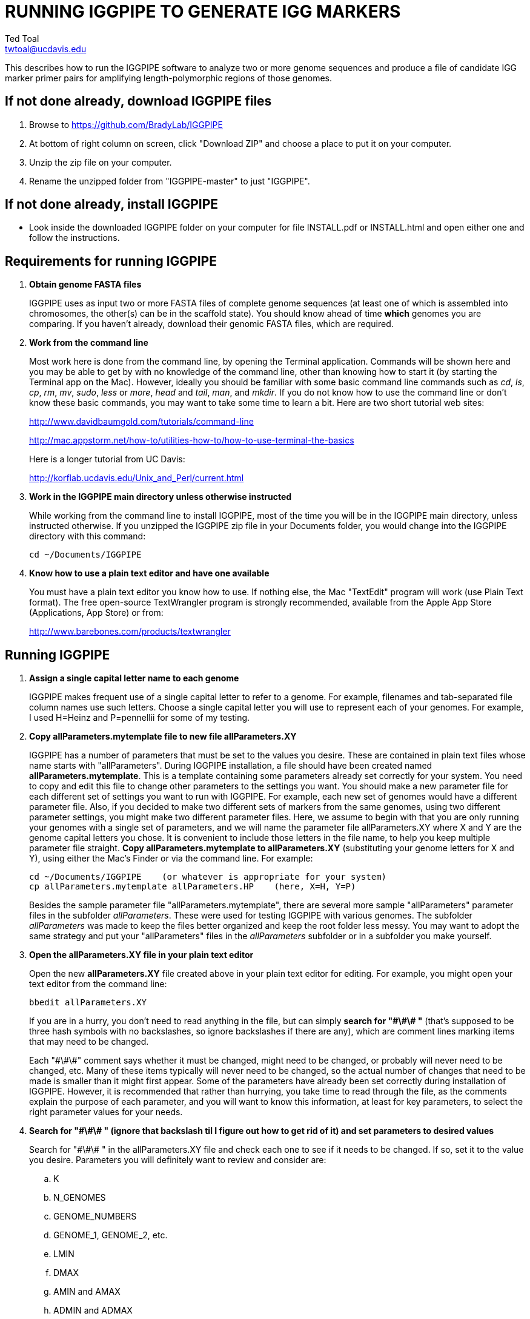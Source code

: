 RUNNING IGGPIPE TO GENERATE IGG MARKERS
=======================================
Ted Toal <twtoal@ucdavis.edu>

This describes how to run the IGGPIPE software to analyze two or more genome
sequences and produce a file of candidate IGG marker primer pairs for amplifying
length-polymorphic regions of those genomes.

*If not done already, download IGGPIPE files*
---------------------------------------------
. Browse to https://github.com/BradyLab/IGGPIPE
. At bottom of right column on screen, click "Download ZIP" and choose a place to
put it on your computer.
. Unzip the zip file on your computer.
. Rename the unzipped folder from "IGGPIPE-master" to just "IGGPIPE".

*If not done already, install IGGPIPE*
--------------------------------------
* Look inside the downloaded IGGPIPE folder on your computer for file INSTALL.pdf
or INSTALL.html and open either one and follow the instructions.

*Requirements for running IGGPIPE*
----------------------------------
. *Obtain genome FASTA files*
+
--
IGGPIPE uses as input two or more FASTA files of complete genome sequences (at
least one of which is assembled into chromosomes, the other(s) can be in the
scaffold state). You should know ahead of time **which** genomes you are
comparing.  If you haven't already, download their genomic FASTA files, which
are required.
--

. *Work from the command line*
+
--
Most work here is done from the command line, by opening the Terminal application.
Commands will be shown here and you may be able to get by with no knowledge of the
command line, other than knowing how to start it (by starting the Terminal app
on the Mac). However, ideally you should be familiar with some basic command
line commands such as 'cd', 'ls', 'cp', 'rm', 'mv', 'sudo', 'less' or 'more',
'head' and 'tail', 'man', and 'mkdir'. If you do not know how to use the command
line or don't know these basic commands, you may want to take some time to learn
a bit. Here are two short tutorial web sites:

http://www.davidbaumgold.com/tutorials/command-line

http://mac.appstorm.net/how-to/utilities-how-to/how-to-use-terminal-the-basics

Here is a longer tutorial from UC Davis:

http://korflab.ucdavis.edu/Unix_and_Perl/current.html
--

. *Work in the IGGPIPE main directory unless otherwise instructed*
+
--
While working from the command line to install IGGPIPE, most of the time you will
be in the IGGPIPE main directory, unless instructed otherwise. If you unzipped
the IGGPIPE zip file in your Documents folder, you would change into the IGGPIPE
directory with this command:

  cd ~/Documents/IGGPIPE
--

. *Know how to use a plain text editor and have one available*
+
--
You must have a plain text editor you know how to use.  If nothing else, the Mac
"TextEdit" program will work (use Plain Text format).  The free open-source
TextWrangler program is strongly recommended, available from the Apple App
Store (Applications, App Store) or from:

http://www.barebones.com/products/textwrangler
--

*Running IGGPIPE*
-----------------
. *Assign a single capital letter name to each genome*
+
--
IGGPIPE makes frequent use of a single capital letter to refer to a genome. For
example, filenames and tab-separated file column names use such letters. Choose
a single capital letter you will use to represent each of your genomes. For
example, I used H=Heinz and P=pennellii for some of my testing.
--

. *Copy allParameters.mytemplate file to new file allParameters.XY*
+
--
IGGPIPE has a number of parameters that must be set to the values you desire. These
are contained in plain text files whose name starts with "allParameters". During
IGGPIPE installation, a file should have been created named *allParameters.mytemplate*.
This is a template containing some parameters already set correctly for your system.
You need to copy and edit this file to change other parameters to the settings you
want. You should make a new parameter file for each different set of settings you
want to run with IGGPIPE. For example, each new set of genomes would have a different
parameter file. Also, if you decided to make two different sets of markers from the
same genomes, using two different parameter settings, you might make two different
parameter files. Here, we assume to begin with that you are only running your genomes
with a single set of parameters, and we will name the parameter file allParameters.XY
where X and Y are the genome capital letters you chose. It is convenient to include
those letters in the file name, to help you keep multiple parameter file straight.
*Copy allParameters.mytemplate to allParameters.XY* (substituting your genome letters
for X and Y), using either the Mac's Finder or via the command line. For example:

  cd ~/Documents/IGGPIPE    (or whatever is appropriate for your system)
  cp allParameters.mytemplate allParameters.HP    (here, X=H, Y=P)

Besides the sample parameter file "allParameters.mytemplate", there are several more
sample "allParameters" parameter files in the subfolder 'allParameters'.  These
were used for testing IGGPIPE with various genomes.  The subfolder 'allParameters'
was made to keep the files better organized and keep the root folder less messy.
You may want to adopt the same strategy and put your "allParameters" files in the
'allParameters' subfolder or in a subfolder you make yourself.
--

. *Open the allParameters.XY file in your plain text editor*
+
--
Open the new *allParameters.XY* file created above in your plain text editor
for editing. For example, you might open your text editor from the command line:

  bbedit allParameters.XY

If you are in a hurry, you don't need to read anything in the file, but
can simply *search for "\#\#\# "* (that's supposed to be three hash symbols with no
backslashes, so ignore backslashes if there are any), which are comment lines
marking items that may need to be changed.

Each "\#\#\#" comment says whether it must be changed, might need to
be changed, or probably will never need to be changed, etc. Many of these items
typically will never need to be changed, so the actual number of changes that need
to be made is smaller than it might first appear. Some of the parameters have
already been set correctly during installation of IGGPIPE.  However, it is
recommended that rather than hurrying, you take time to read through
the file, as the comments explain the purpose of each parameter, and you will
want to know this information, at least for key parameters, to select the right
parameter values for your needs.
--

. *Search for "\#\#\# " (ignore that backslash til I figure out how to get rid of it)
and set parameters to desired values*
+
--
Search for "\#\#\# " in the allParameters.XY file and check each one to see if it
needs to be changed. If so, set it to the value you desire. Parameters you will
definitely want to review and consider are:

.. K
.. N_GENOMES
.. GENOME_NUMBERS
.. GENOME_1, GENOME_2, etc.
.. LMIN
.. DMAX
.. AMIN and AMAX
.. ADMIN and ADMAX
.. NDAMIN
.. OVERLAP_REMOVAL
.. EPCR_MAX_DEV
.. EPCR_MAX_MISMATCH and EPCR_MAX_GAPS

After finishing changes, save the modified allParameters.XY file.
--

. *Check Primer3 settings in primer3settings.txt if desired*
+
--
The file *primer3settings.txt* contains parameter settings for Primer3, which
is used to generate the actual primers. This file should have been edited
during IGGPIPE installation to make any obvious changes you might need for
your primers. However, it is possible that for a specific run of IGGPIPE, you
might want to use different settings. If so, edit primer3settings.txt and
make the desired changes. (You may want to save a backup copy of the original
version).
--

. *Understand use of 'make' and "Makefile" for running IGGPIPE*
+
--
The IGGPIPE software consists of multiple software applications that progressively
analyze the genome sequence data and eventually produce candidate IGG marker
primers. The task of running all this software has been automated using a
"Makefile", which is a file with that name containing commands formatted correctly
for reading the allParameters.XY parameter file and running the software applications.
The Makefile is applied by using the application named 'make', which was installed
when IGGPIPE was installed, if it didn't already exist.

A big advantage of using "Makefile" and 'make' is that if something goes wrong
(and by Murphy's law, it probably will), the portion of the work successfully
completed is not lost, and does not need to be repeated. This is important because
it can take quite a long time to run genomes all the way through the IGGPIPE
software. Depending on your computer speed and memory, it can take hours or even
days. If an error occurs, 'make' will stop, and an error message should be visible
on the terminal. After fixing the error, all you have to do resume the pipeline
commands from the last successful step is re-enter the same 'make' command.

You must finish editing the allParameters.XY file before trying to run the pipeline
using 'make'. If that file is ready to go, you can start running IGGPIPE using the
command 'make' from the command line, with additional command arguments. The first
argument that is required is of the form "PARAMS=<allParameters filename>". For
example, if your allParameters file is named "allParameters.XY", then the 'make'
command starts out as 'make PARAMS=allParameters.XY'.

The remaining command arguments for the 'make' command tell which part of the
pipeline to run. If the argument is 'ALL', the entire pipeline is run (or as
much of it as is needed to resume where a previous error had halted). However,
since the choice of some of the parameters, especially the value of K, can have
a strong influence on the number of markers found, it is best to run IGGPIPE a
few steps at a time and check the output after those steps before proceeding
further. The following sections will guide you in this.

Use this command to get a listing of complete usage information for running
'make':

  make usage

That command will use the 'more' command to display file 'help.txt'. Press the
space bar to move through the text, or press 'q' to exit from the help text.

If at any point you want to remove ALL files already generated and start anew,
you can do that with this command:

  make PARAMS=allParameters.XY CLEAN=1 ALL    (replacing with your allParameters name)

Running IGGPIPE with a 'make' command will usually produce a lot of output on
the terminal, and some of this output may be important to examine, especially
if an error occurs. Since the output might scroll off the screen and be
unavailable, it is a good idea to save it, and this can be done by using
the 'tee' command along with the 'make' command. The 'tee' command can write
everything that is displayed on the terminal to a file also. You might want to
make a folder to contain these "log" files:

  mkdir logFiles

To use 'tee', choose a log file name, let's say 'make_kmerIsect_HP14.txt',
and then add at the end of your 'make' command line the extra
commands '| tee logFiles/make_kmerIsect_HP14.txt', as in this example:

  make PARAMS=allParameters.XY kmerIsect | tee logFiles/make_kmerIsect_HP14.txt

Then, after 'make' finishes, you can examine that log file at any time to see
what the pipeline output was. You should use the 'tee' command each time you
run the pipeline unless you are sure you won't want to reexamine the output
later. We will not show the 'tee' command in the instructions below, however.
It is up to you to decide whether to use it.

We have run IGGPIPE on several different genomes to try to anticipate unusual
problems and handle them without error, but there are probably many situations
that we haven't yet encountered. If you email us with information about errors
and their resolution if you were able to resolve them, we'll try to make
improvements to IGGPIPE in error handling and in its input data format
flexibility to help future users that encounter the error.
--

. *Run IGGPIPE with the command "make PARAMS=allParameters.XY kmerIsect"*
+
--
The first several steps in the pipeline extract unique k-mers from the FASTA
files of the genomes, and intersect these to produce a list of common unique
k-mers. To run these steps, use this command:

  cd ~/Documents/IGGPIPE    (or whatever is appropriate for your system)
  make PARAMS=allParameters.XY kmerIsect    (replacing with your allParameters name)

or, better yet, log to a file also:

  make PARAMS=allParameters.XY kmerIsect | tee logFiles/make_kmerIsect_HP14.txt

If it completes successfully, the end of the command output will show the message:

  kmerIsect files are up to date.

If it says something else, indicating an error occurred, examine the output
carefully and try to diagnose and fix the error, then enter the above 'make'
command again to retry the failed step.

Assuming the first steps completed successfully, count the number of k-mers in
the common unique k-mer file, which is located in the 'Kmers' subfolder of the
output folder you specified in your allParameters file for parameter DIR_IGGPIPE_OUT.
The name of the file is 'isect.kmers' and it is a text file containing one k-mer
per line and nothing else. You can look at it with the 'more' or 'less' command
if you want to. To count the number of k-mers in it, use the 'wc -l'
command, which counts lines in a file, like this (replacing 'outFolderForMyProject'
with your output folder name):

     wc -l outFolderForMyProject/Kmers/isect.kmers

If it shows that you have, say, several million or more, that is good. A few
million or less might be too few to generate enough markers. Tens of millions
might be too many and cause subsequent pipeline steps to take a very long time.
The number of k-mers is influenced by both the value of K in the parameter file
and by how different the genomes are. Very similar genomes might never have
several millions of k-mers. The number of common unique k-mers increases as K
is increased, up to a point, then starts to decrease. For similar genomes, you
might need to edit the parameter file and decrease K by 1. With the tomato/pennellii
genomes, K=14 was a
good number. With Arabidopsis thaliana Col-0 and Ler-0 accessions, which were
much more similar to one another than tomato/pennellii, a value of K=13 worked
better. For very large genomes, you might need to increase K by 1. Since the
number of k-mers goes up dramatically with increasing K, you probably will never
raise K above 15, perhaps 16. The default setting in the parameter file for the
output directory parameter DIR_IGGPIPE_OUT is to include the value of K in the
directory name. This means you can run IGGPIPE with one value of K, then change
it and run it again and the output will go into a new directory.

If you feel you have too few or too many k-mers, then you should increase or
decrease K by 1 and try again. Try both an increase and a decrease in K to see
how the number of k-mers is affected. Set the parameter file to the value of K
that seems best to you for proceeding with additional pipeline steps.
--

. *Run IGGPIPE with the command "make PARAMS=allParameters.XY findLCRs"*
+
--
The next few steps of the pipeline analyze the common unique k-mers to find
locally conserved regions (LCRs). To run these steps, use this command:

  make PARAMS=allParameters.XY findLCRs    (replacing with your allParameters name)

If it completes successfully, the end of the command output will show the message:

  findLCRs files are up to date.

If it says something else, indicating an error occurred, examine the output
carefully and try to diagnose and fix the error, then enter the above 'make'
command again to retry the failed step.

Assuming the steps completed successfully, count the number of LCRs in the LCRs
output file, which is located in the main output directory (set with the DIR_IGGPIPE_OUT
parameter). Its name starts with 'LCRs_', and with many command line interfaces
you don't need to enter the full name in a command, but can instead enter 'LCRs_*'.
The LCRs file has one LCR per line. You can look at the first few lines with the
'head' command or load the file into Excel or a text editor to examine it, if you
want. The command line to count the LCRs would look like this:

     wc -l outFolderForMyProject/LCR_*

If you had too few common k-mers you might also have too few LCRs.  A million or
more LCRs would be nice. The fewer you have, the fewer markers you are likely to
get.  If there seem to be too few, check the pipeline output.  It will show the
number of common unique k-mers it processes (it processes them in batches), and
the number remaining after it enforces DMIN, LMIN, and KMIN on the reference
genome. If these numbers fall dramatically towards 0, it indicates that either
there are no good LCRs between the two genomes, or the parameters DMIN, LMIN, and/or
KMIN might be too strict. However, expect a pretty big drop with the LMIN step,
because typically a large fraction of the common unique k-mers are too close
together, with too much separation from the next k-mer, to form a useful LCR.

If you feel you have too few LCRs, then you should try editing the parameter file
and changing the DMIN, LMIN,
and/or KMIN parameters and try again. The default value for the LCRs_ filename,
set by the parameters SFX_LCR_FILE and PATH_LCR_FILE, includes the values of
DMIN, LMIN, and KMIN in the filename, so if you change the values, you can
simply re-run the pipeline with the same 'make' command, and it will generate a
new LCRs_ file with a different name, without repeating preceding pipeline steps
that do not need to be repeated.

Set the parameter file to the values for DMIN, LMIN, and KMIN that seem best to
you before proceeding with additional pipeline steps.
--

. *Run IGGPIPE with the command "make PARAMS=allParameters.XY InDels"*
+
--
The next step of the pipeline analyzes the LCRs to find InDel Groups that satisfy
the parameters AMIN, AMAX, ADMIN, ADMAX, NDAMIN, and MINFLANK. To run these steps,
use this command:

  make PARAMS=allParameters.XY findIndelGroups    (replacing with your allParameters name)

If it completes successfully, the end of the command output will show the message:

  InDels files are up to date.

If it says something else, indicating an error occurred, then as usual, examine
the output carefully and try to diagnose and fix the error, then enter the
above 'make' command again to retry the failed step.

Assuming the step completed successfully, count the number of Indel Groups in the
two output files. One output file includes all InDel Groups found, even when they
overlap one another. The other output file includes only non-overlapping InDel
Groups, which were determined based on the setting of the parameter OVERLAP_REMOVAL.
The output files are located in the main output directory and their names start
with 'IndelGroups' followed by 'Overlapping_' and 'Nonoverlapping_'.
You can look at the first few lines with the 'head' command or
load the files into Excel or a text editor to examine them, if you want.
The command line to count the Indel Groups in both files would look like this:

     wc -l outFolderForMyProject/IndelGroups*

The number of Indel Groups is of the same order of magnitude as the number of
markers you will obtain, so pay close attention to the count. If you had too
few LCRs you might also have too few markers. Tens of thousands of overlapping
markers and thousands of non-overlapping ones are nice numbers to have. If
there seem to be too few, you may want to experiment with different values for
the AMIN, AMAX, ADMIN, ADMAX, NDAMIN, and MINFLANK parameters. As with the LCRs,
these values are normally part of the IndelGroups output file filenames, so if
you edit the parameter file and change the values, then re-run the pipeline by
entering the same 'make' command above, new file are produced with new names.


Set the parameter file to the values for the parameters that seem best to
you before proceeding with remaining pipeline steps.
--

. *Run IGGPIPE with the command "make PARAMS=allParameters.XY ALL"*
+
--
After you have a sufficient number of Indel Groups, you can run the rest of the
pipeline to finish up. That is done with this command:

  make PARAMS=allParameters.XY ALL    (replacing with your allParameters name)

This same command could have been used from the very start, to simply run the
entire pipeline. It can be used at any time to re-run the pipeline, and it will
re-run starting at any step where an error occurred, but if the pipeline was
previously run successfully to completion, then re-running it will simply
produce a series of messages saying that the various files from each pipeline
step are up to date, followed by a final message, which says:

  ALL files are up to date

This is the message you want to see to know that the pipeline has completed
successfully.

If you edit the parameter file and change parameters (so that the names of the
files that are produced are also changed, since the parameter values are contained
within the file names), then when you use the above 'make' command, the pipeline
re-runs starting at whatever step uses the changed parameters, so you can easily
make parameter changes and try again.

Sometimes you may want to force the pipeline to re-run starting at a certain
step. For example, maybe you want to re-run the pipeline starting at the 'findLCRs'
step. To do this, you can either delete the output files that use those parameters,
or use this command to do delete them:

  make PARAMS=allParameters.XY CLEAN=1 findLCRs    (replacing 'findLCRs' with whatever step you want)

After that, you can re-run the pipeline with 'make' commands to generate the files anew.

When finished running the entire pipeline, proceed to the next step and examine
the marker output files carefully.
--

. *Open marker output files and inspect the results*
+
--
There are two marker output files, one containing all markers discovered, even if
they overlap, and the other containing non-overlapping markers that were determined
based on the setting of the parameter OVERLAP_REMOVAL. The marker output files are
located in the main output directory (DIR_IGGPIPE_OUT), and their names start with
'Markers' followed by 'Overlapping_' or 'Nonoverlapping_'.

The marker file names and other file names of files in the main output directory
are very long and cumbersome, because they include parameter values in them. You
may want to copy files to a shorter name to work with them. The main ones of
interest (using "*" in place of the long text) are:

.. MarkerCounts_*.plot.pdf is a pdf file showing plots of marker counts on chromosomes
.. MarkerDensity_*.plot.png is a png image file showing plots of marker density and position
.. MarkerOverlapping_*.tsv is a tab-separated file containing the candidate IGG markers, Table 1
.. MarkerNonoverlapping_*.tsv is a tab-separated file containing a non-overlapping version of the above, Table 1

Examine the .pdf and .png files.  The .tsv files can be loaded into Excel to look at
the markers, and they can also be post-processed (see below) to change them into other
formats. The meaning of 'overlapping' and 'non-overlapping' should be clear from the
explanation of the parameter OVERLAP_REMOVAL in the comments in allParameters.XY.
The two .tsv files contain the IGG marker positions and primer sequences, among
other things.

Several other ".tsv" tab-separated output files exist:

.. MarkerErrors_*.tsv contains candidate markers rejected because e-PCR failed, Tables 1, 2
.. NonvalidatedMarkers_*.tsv contains candidate markers not yet subjected to e-PCR, Table 1
.. IndelGroupsOverlapping_*.tsv contains overlapping regions of LCRs satisfying parameters for a possible IGG marker, Table 3
.. IndelGroupsNonoverlapping_*.tsv is like above but non-overlapping regions as per parameter OVERLAP_REMOVAL, Table 3
.. LCRs_*.tsv contains common unique k-mers assigned to locally conserved regions (LCRs), Table 4
.. BadKmers_*.tsv contains common unique k-mers rejected from assignment to any LCR, Table 4

Tables describing each column in each file type are at the end of this document.
--

*Post-processing tools*
-----------------------

. *Finding InDels*
+
--
An R program that is NOT run as part of the pipeline when the 'make ... ALL' target
is built, but which can be run using 'make ... InDels', is able to read a file of LCRs,
non-overlapping InDelGroups, or non-overlapping Markers, extract the DNA sequences
from the genomes in each LCR or Marker region and align them, then locate all
InDels in the aligned sequences and write their positions to a file. The program
is called alignAndGetIndels.R. You should already have set its input file name in
your "allParameters" parameter file. Run it as follows:

  make PARAMS=allParameters.XY InDels    (replacing with your allParameters name)

This produces a file in your output folder whose name ends with "indels.tsv",
containing a table of all InDels found in the LCR or marker regions.  Examine it
to see the data it contains (see Table 5 of column descriptions).
--

. *Plotting InDel information*
+
--
Another R program that is NOT run as part of the pipeline when the 'make ... ALL' target
is built, but which can be run using 'make ... plotInDels', reads the InDels file produced
by 'make ... InDels' and plots information from it in a pdf file. The program is called
plotIndels.R. Run it as follows:

  make PARAMS=allParameters.XY plotInDels    (replacing with your allParameters name)

This produces a file in your output folder whose name ends with "indels.pdf",
containing plots of various InDel information.  Examine it to see the plots it
contains.
--

. *Dot plots*
+
--
The output file with the name "LCRs_*.tsv" (unless it was changed by you) contains
locally conserved regions associated with common unique k-mers. It represents a
whole genome alignment between the genomes used in IGGPIPE analysis. An R program,
dotplot.R, is provided that can plot this data as a dot plot.

This program is run
by first copying the text file "dotplot.template" to a new name (e.g. dotplot.XY)
and editing it to specify the parameters of the dot plot. Comments in the file
describe each parameter. The program is then run from the command line with a
command like this:

  cd ~/Documents/IGGPIPE    (or whatever is appropriate for your system)
  Rscript code/R/dotplot.R dotplot.XY    (or whatever name you gave the parameter file)

When it finishes running, the dot plot output file can be found in the place and under
the name specified in the parameter file. Use multiple parameter files with different
settings to explore different regions of the genomes in greater resolution.

The "dotplot.template" file is configured for generating a dot plot file
using the LCRs generated via the allParameters.test.template configuration file.

Besides the sample parameter file "dotplot.template" (which has settings for
testing the IGGPIPE installation), there are several more sample "dotplot" parameter
files in the subfolder 'dotplot', that were used for plotting data from various
genomes that IGGPIPE was tested with.  You may want to put your own "dotplot"
parameter files in subfolder 'dotplot' or your own subfolder to keep them organized.
--

. *Annotating marker files with other position data and producing GFF3 and GTF files*
+
--
You may want to make your marker data more conveniently available.  For example,
you might want to convert it to GFF3 file format so you can add a "marker" track
to a genome browser.  Or, you may have other genome position data that you would
like to have associated with your marker data, such as a file giving positions
of introgressions of one genome within another (you might want a column in the
marker file showing which introgressions the marker was near). As another example,
you might want to add a column in the marker file containing the names of the
genes closest to the marker, and the distance to the genes.  All of these
situations and more can be handled by an R program, annotateMarkers.R, provided
with IGGPIPE. The program can read and write files of type .tsv (tab-separated
variable), .csv (comma-separated variable), .gff3 (general feature format), or
.gtf (gene transfer format), all common formats used to hold genome browser track
data or FASTA file annotation data.  It can add, remove, edit, and rename columns.
It can read two separate files and merge their data.  It can convert from one of
these file formats to another.

This program is run by first copying the text file "annotate.template" to a new
name (e.g. annotateIntrogressions.XY or addGeneInfo.XY or makeGFF3.XY) and then
editing it to specify the parameters for the annotation and/or file conversion.
Comments in the file describe each parameter. The program is then run from the
command line with a command like this:

  cd ~/Documents/IGGPIPE    (or whatever is appropriate for your system)
  Rscript code/R/annotate.R addGenes.XY    (or whatever name you gave the parameter file)

When it finishes running, the output files can be found in the place(s) and under
the name(s) specified in the parameter file.

Besides the sample parameter file "annotate.template" (which has settings for
testing the IGGPIPE installation), there are several more sample "annotate"
parameter files in
the subfolder 'annotate', with file names hinting at what they do, and comments at
the start of each file describing what it does.  It may be easier to copy one of
these and modify it.  You may want to put your own "annotate"
parameter files in subfolder 'annotate' or your own subfolder to keep them organized.

So, the idea is to use multiple parameter files with different settings to do
different types of annotation and file conversion.

Some of the sample parameter files generate .gff3 files that can be added as a
track to a genome browser, to display markers in the browser.  Instructions for
adding the track are given in comments at the start of the parameter file.  Two
marker files, one for Arabidopsis thaliana Col-0 vs. Ler-0 accessions, and the
other for Solanum lycopersicum vs. Solanum pennellii genomes, were created to
test IGGPIPE, and the marker files were converted to .gff3 files suitable for
making a browser track.  These files can be found in subfolders of the
'annotate' folder.

File formats can be finicky, especially .gff3 files.  An incorrectly formatted
file will cause problems with annotateFile.R.  When you have problems, if you
can submit an issue to the GitHub repository named "BradyLab/IGGPIPE", and attach
or insert a copy of your parameter file, that would be helpful.  A copy of the
input data files would probably also be needed to debug problems, but GitHub
does not allow files to be attached.  You can email them to me, or find some
other way to send them.
--

*For problems and help:*
~~~~~~~~~~~~~~~~~~~~~~~~
* Post an issue on GitHub under BradyLab/IGGPIPE repository
* Contact me, Ted Toal, twtoal@ucdavis.edu
 
*Tables*
--------

.Columns in MarkersOverlapping_, MarkersNonoverlapping_, NonvalidatedMarkers_, MarkerErrors_ files; X,Y=chosen genome letters
[cols="^1,9",options="header"]
|===================================================
|Column|Description
|NDA|Number of distinct amplicon sizes, in range NDAMIN..N_GENOMES
|Xid|Genome X sequence ID
|Xpct|Genome X percent of sequence ID length at which marker is located
|XampLen|Genome X amplicon length
|Yid|Genome Y sequence ID
|Ypct|Genome Y percent of sequence ID length at which marker is located
|YampLen|Genome Y amplicon length
|YXdif|Difference in length between genomes X and Y amplicons, negative if genome X longer than genome Y
|YXphase|Phase of amplicons between genomes X and Y, "+" if both amplicons run in same direction, "-"
if opposite directions
|prmSeqL|Left side or upstream primer sequence
|prmSeqR|Right side or downstream primer sequence
|prmTmL|Left side primer Tm
|prmTmR|Right side primer Tm
|prmLenL|Left side primer length
|prmLenR|Right side primer length
|XampPos1|Genome X amplicon starting (upstream) position
|XampPos2|Genome X amplicon ending (downstream) position, XampPos2 always > XampPos1
|YampPos1|Genome Y amplicon starting (upstream) position
|YampPos2|Genome Y amplicon ending (downstream) position, YampPos2 > YampPos1 if YXphase is "+", < if "-"
|kmer1|Common unique k-mer for left side primer region, canonical (exically smaller of k-mer and its reverse complement)
|kmer1strands|N_GENOMES "+" and "-" characters for genomes 1..N_GENOMES. A "+" means k-mer 1 lies
on the "+" strand in that genome, "-" means "-" strand.
|kmer1offset|Offset in bp of outside (away from amplicon) edge of k-mer 1 from that end of the amplicon.
A value of 0 means the amplicon and k-mer ends correspond, >0 means k-mer starts inside the amplicon,
<0 means k-mers starts outside it.
|kmer2|Common unique k-mer for right side primer region, canonical (exically smaller of k-mer and its reverse complement)
|kmer2strands|Like kmer1strands, for k-mer 2.
|kmer2offset|Like kmer1offset, for k-mer 2.
|Xseq1|Genome X DNA sequence around left side primer region
|Xseq2|Genome X DNA sequence around right side primer region
|Yseq1|Genome Y DNA sequence around left side primer region
|Yseq2|Genome Y DNA sequence around right side primer region
|===================================================

.Column reasonDiscarded in MarkerErrors_ files (see Table 1 for other columns)
[cols="^1,5",options="header"]
|===================================================
|reasonDiscarded|Description
|found multiple|ePCR found multiple amplicons (expected reason)
|not found|ePCR didn't find amplicon (should never happen)
|wrong seq id|ePCR sequence ID output is wrong (should never happen)
|wrong pos|ePCR left and right position output is wrong (should never happen)
|wrong posL|ePCR left position output is wrong (should never happen)
|wrong posR|ePCR right position output is wrong (should never happen)
|===================================================

.Columns in IndelGroupsOverlapping_ and IndelGroupsNonoverlapping_ files; X,Y=chosen genome letters
[cols="^1,9",options="header"]
|===================================================
|Column|Description
|kmer1|Common unique k-mer for left side primer region, canonical (lexically smaller of k-mer and its reverse complement)
|kmer2|Common unique k-mer for right side primer region, canonical (exically smaller of k-mer and its reverse complement)
|NDA|Number of distinct amplicon sizes, in range NDAMIN..N_GENOMES
|Xid|Genome X sequence ID
|Xpos1|Genome X position of upstream end of k-mer 1 on "+" strand
|Xpos2|Genome X position of upstream end of k-mer 2 on "+" strand, Xpos1 < Xpos2 always
|Xs1|Genome X k-mer 1 strand, "+" or "-"
|Xs2|Genome X k-mer 2 strand, "+" or "-"
|Xctg1|Genome X contig number within sequence Xid of contig containing k-mer 1
|Xctg2|Likewise for k-mer 2, Xctg1 = Xctg2 always
|XkkLen|Genome X distance from 5' end of k-mer 1 on "+" strand to 5' end of k-mer 1 on "+" strand
|Xpct|Genome X percent of sequence ID length at which marker is located
|Yid|Genome Y sequence ID
|Ypos1|Genome Y position of upstream end of k-mer 1 on "+" strand
|Ypos2|Genome Y position of upstream end of k-mer 2 on "+" strand, Ypos1 < Ypos2
if amplicon in X and Y genomes run in the same direction, > if opposite directions
|Ys1|Genome Y k-mer 1 strand, "+" or "-"
|Ys2|Genome Y k-mer 2 strand, "+" or "-"
|Yctg1|Genome Y contig number within sequence Yid of contig containing k-mer 1
|Yctg2|Likewise for k-mer 2, Yctg1 = Yctg2 always
|YkkLen|Genome Y distance from 5' end of k-mer 1 on "+" strand to 5' end of k-mer 1 on "+" strand
|Ypct|Genome Y percent of sequence ID length at which marker is located
|===================================================

.Columns in LCRs_ and BadKmers_ files; X,Y=chosen genome letters
[cols="^1,9",options="header"]
|===================================================
|Column|Description
|(none, row name)|Common unique k-mer, canonical representation (the lexically smaller of k-mer and its reverse complement)
|X.seqID|Genome X sequence ID
|X.pos|Genome X position of upstream end of k-mer on "+" strand relative to start of X.seqID
|X.strand|Genome X k-mer strand, "+" or "-"
|X.contig|Genome X contig number within sequence X.seqID sequence of contig containing the k-mer
|X.contigPos|Genome X position of upstream end of k-mer on "+" strand relative to start of X.contig
|Y.seqID|Genome Y sequence ID
|Y.pos|Genome Y position of upstream end of k-mer on "+" strand relative to start of Y.seqID
|Y.strand|Genome Y k-mer strand, "+" or "-"
|Y.contig|Genome Y contig number within sequence X.seqID sequence of contig containing the k-mer
|Y.contigPos|Genome Y position of upstream end of k-mer on "+" strand relative to start of Y.contig
|LCR|Integer LCR number to which this k-mer is assigned, each LCR has a unique LCR number assigned to it
|===================================================

.Columns in *.indels.tsv files; X,Y=chosen genome letters
[cols="^1,9",options="header"]
|===================================================
|Column|Description
|ID|Unique ID tying row back to originating input file row. LCR input files: LCRnumber.
InDelGroup and Markers files: refID_refPos1_refPos2.
|phases|Phase of each genome incl. ref. genome, relative to ref. genome, string of +/- chars,
+ : same direction, - : opposite direction.",
|idx|Starts at 1 and counts each InDel within an ID. For given ID (input row), number of InDels
in that region is max idx value. If more than two genomes, entire region where alignment has a
gap in one or more genomes is counted as one InDel even if multiple gap regions occur in different
genomes.  
|Xdel,Ydel|Total number of deleted bps within the InDel in genomes X,Y. With 2 genomes, del = 0
in genome with insertion (no gaps), del > 0 in genome with deletion (gaps). With >2 genomes, del
can be non-zero for all genomes. A genome has only insertions in the InDel if del is 0, and it has
only deletions if end-start-1 = 0, and otherwise it has a mixture of at least one insertion and
one deletion within the InDel interval.
|Xid,Yid|Sequence ID of the InDel in genomes X,Y.
|Xstart,Xend,Ystart,Yend|Overall InDel starting and ending position in genomes X,Y.
start/end are positions of bps just BEFORE first and AFTER last InDel gap in any genome,
so they refer to the same two bps in all genomes. Always start < end. If '-' phase,
start is bp just AFTER, end is bp just BEFORE, opposite of '+'. Length of the InDel region
in each genome is end-start-1.
|===================================================
